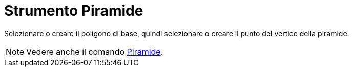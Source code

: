 = Strumento Piramide

Selezionare o creare il poligono di base, quindi selezionare o creare il punto del vertice della piramide.

[NOTE]
====

Vedere anche il comando xref:/commands/Comando_Piramide.adoc[Piramide].

====
